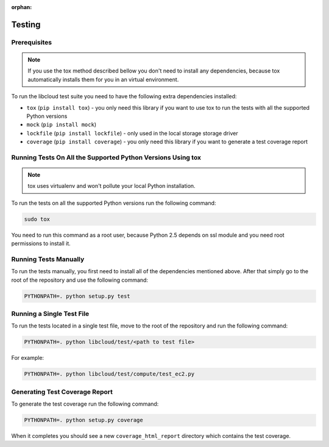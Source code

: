 :orphan:

Testing
=======

Prerequisites
-------------

.. note::

    If you use the tox method described bellow you don't need to install any
    dependencies, because tox automatically installs them for you in an virtual
    environment.

To run the libcloud test suite you need to have the following extra
dependencies installed:

* ``tox`` (``pip install tox``) - you only need this library if you want to
  use tox to run the tests with all the supported Python versions
* ``mock`` (``pip install mock``)
* ``lockfile`` (``pip install lockfile``) - only used in the local storage
  storage driver
* ``coverage`` (``pip install coverage``) - you only need this library if you
  want to generate a test coverage report


Running Tests On All the Supported Python Versions Using tox
------------------------------------------------------------

.. note::
    tox uses virtualenv and won't pollute your local Python installation.

To run the tests on all the supported Python versions run the following command:

.. sourcecode:: bash

    sudo tox

You need to run this command as a root user, because Python 2.5 depends on ssl
module and you need root permissions to install it.

Running Tests Manually
----------------------

To run the tests manually, you first need to install all of the dependencies
mentioned above. After that simply go to the root of the repository and use the
following command:

.. sourcecode:: bash

    PYTHONPATH=. python setup.py test

Running a Single Test File
--------------------------

To run the tests located in a single test file, move to the root of the
repository and run the following command:

.. sourcecode:: bash

    PYTHONPATH=. python libcloud/test/<path to test file>

For example:

.. sourcecode:: bash

    PYTHONPATH=. python libcloud/test/compute/test_ec2.py

Generating Test Coverage Report
-------------------------------

To generate the test coverage run the following command:

.. sourcecode:: bash

    PYTHONPATH=. python setup.py coverage

When it completes you should see a new ``coverage_html_report`` directory which
contains the test coverage.
